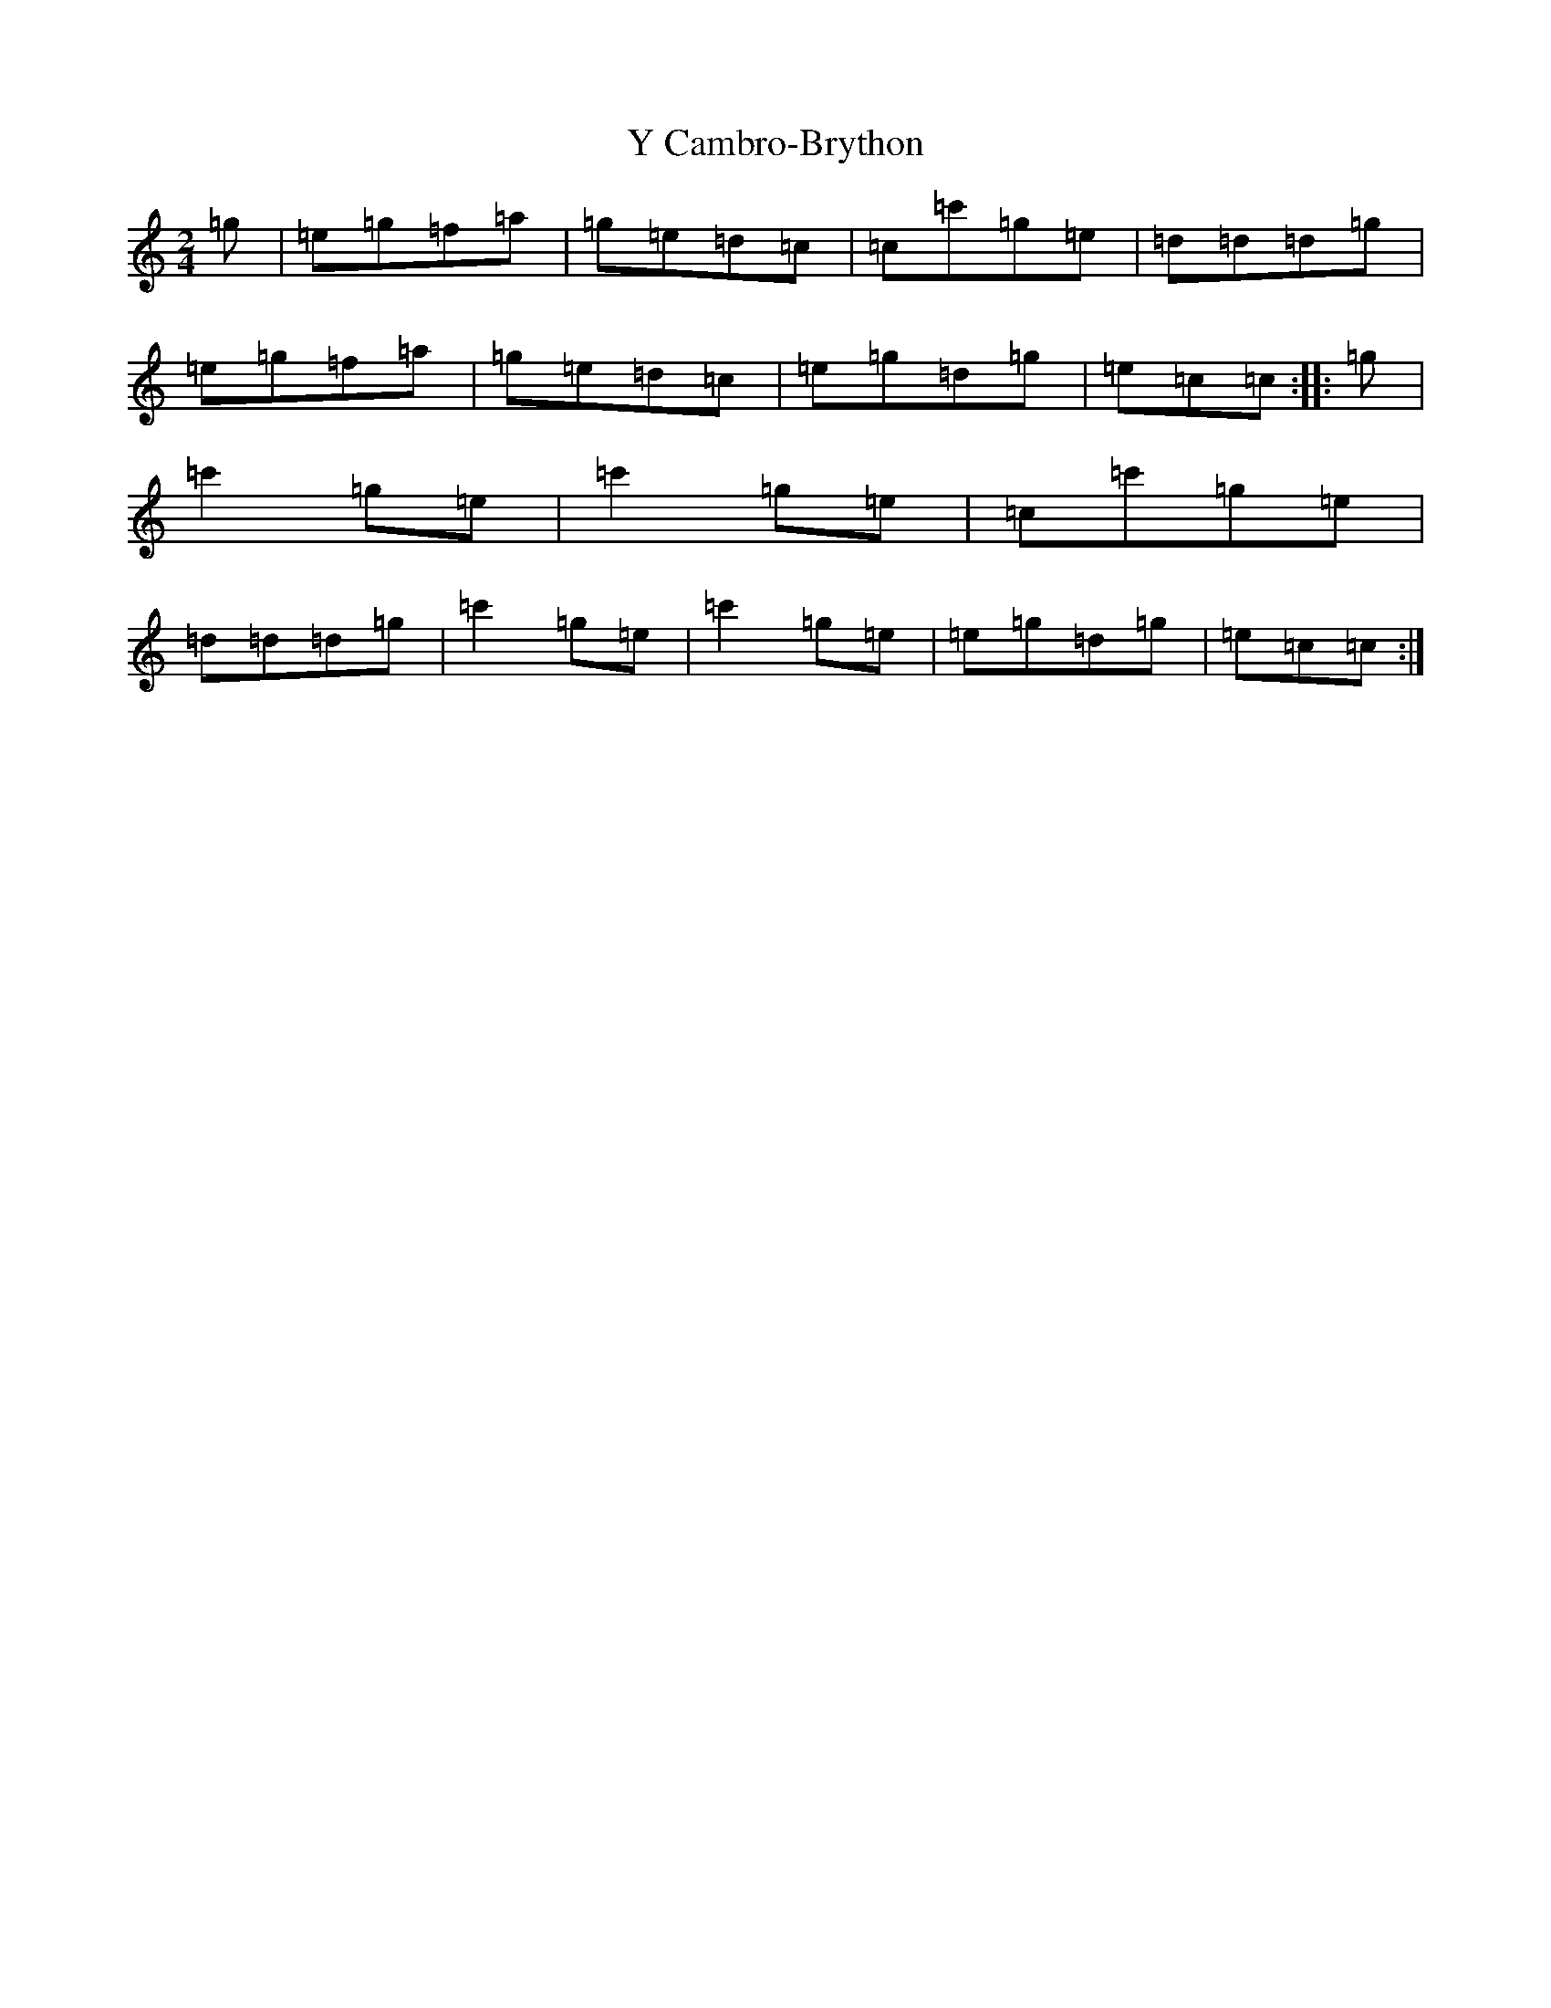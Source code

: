 X: 22793
T: Y Cambro-Brython
S: https://thesession.org/tunes/10279#setting10279
Z: A Major
R: polka
M: 2/4
L: 1/8
K: C Major
=g|=e=g=f=a|=g=e=d=c|=c=c'=g=e|=d=d=d=g|=e=g=f=a|=g=e=d=c|=e=g=d=g|=e=c=c:||:=g|=c'2=g=e|=c'2=g=e|=c=c'=g=e|=d=d=d=g|=c'2=g=e|=c'2=g=e|=e=g=d=g|=e=c=c:|